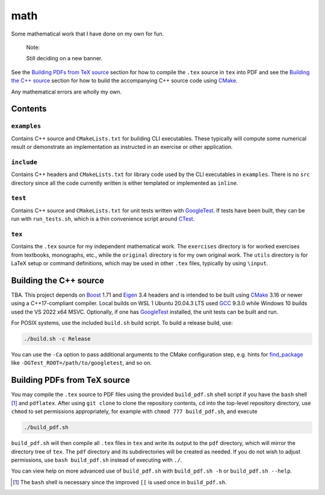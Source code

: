 .. README.rst for my "math" repo

math
====

.. image:: ./banner.png
   :alt: ./banner.png
   :align: center

Some mathematical work that I have done on my own for fun.

   Note:

   Still deciding on a new banner.

See the `Building PDFs from TeX source`_ section for how to compile the ``.tex``
source in ``tex`` into PDF and see the `Building the C++ source`_ section for
how to build the accompanying C++ source code using `CMake`_.

Any mathematical errors are wholly my own.

.. _CMake: https://cmake.org/


Contents
--------

``examples``
~~~~~~~~~~~~
Contains C++ source and ``CMakeLists.txt`` for building CLI executables. These
typically will compute some numerical result or demonstrate an implementation
as instructed in an exercise or other application.

``include``
~~~~~~~~~~~
Contains C++ headers and ``CMakeLists.txt`` for library code used by the CLI
executables in ``examples``. There is no ``src`` directory since all the code
currently written is either templated or implemented as ``inline``.

``test``
~~~~~~~~
Contains C++ source and ``CMakeLists.txt`` for unit tests written with
GoogleTest_. If tests have been built, they can be run with ``run_tests.sh``,
which is a thin convenience script around CTest_.

.. _GoogleTest: https://google.github.io/googletest/

.. _CTest: https://cmake.org/cmake/help/latest/manual/ctest.1.html

``tex``
~~~~~~~

Contains the ``.tex`` source for my independent mathematical work. The
``exercises`` directory is for worked exercises from textbooks, monographs,
etc., while the ``original`` directory is for my own original work. The
``utils`` directory is for LaTeX setup or command definitions, which may be
used in other ``.tex`` files, typically by using ``\input``.


Building the C++ source
-----------------------

TBA. This project depends on Boost_ 1.71 and Eigen_ 3.4 headers and is intended
to be built using CMake_ 3.16 or newer using a C++17-compliant compiler. Local
builds on WSL 1 Ubuntu 20.04.3 LTS used GCC_ 9.3.0 while Windows 10 builds used
the VS 2022 x64 MSVC. Optionally, if one has GoogleTest_ installed, the unit
tests can be built and run.

.. _Boost: https://www.boost.org/

.. _Eigen: https://eigen.tuxfamily.org/

.. _GCC: https://gcc.gnu.org/

For POSIX systems, use the included ``build.sh`` build script. To build a
release build, use:

.. code:: bash

   ./build.sh -c Release

You can use the ``-Ca`` option to pass additional arguments to the CMake
configuration step, e.g. hints for `find_package`_ like
``-DGTest_ROOT=/path/to/googletest``, and so on.

.. _find_package: https://cmake.org/cmake/help/latest/command/find_package.html


Building PDFs from TeX source
-----------------------------

You may compile the ``.tex`` source to PDF files using the provided
``build_pdf.sh`` shell script if you have the ``bash`` shell [#]_ and
``pdflatex``. After using ``git clone`` to clone the repository contents, ``cd``
into the top-level repository directory, use ``chmod`` to set permissions
appropriately, for example with ``chmod 777 build_pdf.sh``, and execute

.. code:: bash

   ./build_pdf.sh

``build_pdf.sh`` will then compile all ``.tex`` files in ``tex`` and write its
output to the ``pdf`` directory, which will mirror the directory tree of
``tex``. The ``pdf`` directory and its subdirectories will be created as needed.
If you do not wish to adjust permissions, use ``bash build_pdf.sh`` instead of
executing with ``./``.

You can view help on more advanced use of ``build_pdf.sh`` with
``build_pdf.sh -h`` or ``build_pdf.sh --help``.

.. [#] The ``bash`` shell is necessary since the improved ``[[`` is used once
   in ``build_pdf.sh``.

